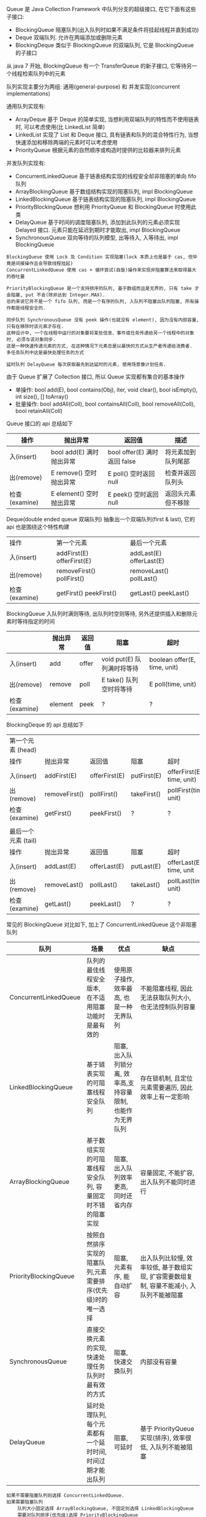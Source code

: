 
Queue 是 Java Collection Framework 中队列分支的超级接口, 在它下面有这些子接口:
+ BlockingQueue 阻塞队列(出入队列时如果不满足条件将挂起线程并直到成功)
+ Deque 双端队列. 允许在两端添加或删除元素
+ BlockingDeque 类似于 BlockingQueue 的双端队列, 它是 BlockingQueue 的子接口
从 java 7 开始, BlockingQueue 有一个 TransferQueue 的新子接口, 它等待另一个线程检索队列中的元素

队列实现主要分为两组: 通用(general-purpose) 和 并发实现(concurrent implementations)

通用队列实现有:
+ ArrayDeque 基于 Deque 的简单实现, 当想利用双端队列的特性而不使用链表时, 可以考虑使用(比 LinkedList 简单)
+ LinkedList 实现了 List 和 Deque 接口, 具有链表和队列的混合特性行为, 当想快速添加和移除两端的元素时可以考虑使用
+ PriorityQueue 根据元素的自然顺序或构造时提供的比较器来排列元素

并发队列实现有:
+ ConcurrentLinkedQueue 基于链表结构实现的线程安全却非阻塞的单向 fifo 队列
+ ArrayBlockingQueue 基于数组结构实现的阻塞队列, impl BlockingQueue
+ LinkedBlockingQueue 基于链表结构实现的阻塞队列, impl BlockingQueue
+ PriorityBlockingQueue 想利用 PriorityQueue 和 BlockingQueue 时使用此类
+ DelayQueue 基于时间的调度阻塞队列, 添加到此队列的元素必须实现 Delayed 接口. 元素只能在延迟到期时才能取出, impl BlockingQueue
+ SynchronousQueue 双向等待的队列模型, 出等待入, 入等待出, impl BlockingQueue

#+BEGIN_EXAMPLE
BlockingQueue 使用 Lock 及 Condition 实现阻塞(lock 本质上也是基于 cas, 但毕竟是间接操作且会导致线程挂起)
ConcurrentLinkedQueue 使用 cas + 循环尝试(自旋)操作来实现非阻塞算法来取得最大的吞吐量

PriorityBlockingQueue 是一个支持排序的队列, 基于数组而且是无界的, 只有 take 才会阻塞, put 不会(除非达到 Integer.MAX).
总的来说它并不是一个 fifo 队列, 而是一个有序的队列, 入队列不阻塞出队列阻塞, 所有操作都是线程安全的.

同步队列 SynchronousQueue 没有 peek 操作(也就没有 element), 因为没有内部容量, 只有在移除时该元素才存在.
这种设计中, 一个在线程中运行的对象要将某些信息、事件或任务传递给另一个线程中的对象时, 必须与该对象同步. 
这是一种快速传递元素的方式, 在这种情况下元素总是以最快的方式从生产者传递给消费者. 多任务队列中这是最快处理任务的方式

延时队列 DelayQueue 每次获取最先到达延时的元素, 使用场景像计划任务.
#+END_EXAMPLE


由于 Queue 扩展了 Collection 接口, 所以 Queue 实现都有集合的基本操作
+ 单操作: bool add(E), bool contains(Obj), iter, void clear(), bool isEmpty(), int size(), [] toArray()
+ 批量操作: bool addAll(Coll), bool containsAll(Coll), bool removeAll(Coll), bool retainAll(Coll)

Queue 接口的 api 总结如下
| 操作          | 抛出异常                 | 返回值                       | 描述               |
|---------------+--------------------------+------------------------------+--------------------|
| 入(insert)    | bool add(E) 满时抛出异常 | bool offer(E) 满时返回 false | 将元素加到队列尾部 |
| 出(remove)    | E remove()  空时抛出异常 | E poll()      空时返回 null  | 检查并返回队列头   |
| 检查(examine) | E element() 空时抛出异常 | E peek()      空时返回 null  | 返回头元素但不移除 |

Deque(double ended queue 双端队列) 抽象出一个双端队列(first & last), 它的 api 也是围绕这个特性构建
| 操作          | 第一个元素                   | 最后一个元素               |
| 入(insert)    | addFirst(E)    offerFirst(E) | addLast(E)    offerLast(E) |
| 出(remove)    | removeFirst()  pollFirst()   | removeLast()  pollLast()   |
| 检查(examine) | getFirst()     peekFirst()   | getLast()     peekLast()   |

BlockingQueue 入队列时满则等待, 出队列时空则等待, 另外还提供插入和删除元素时等待指定的时间
|               | 抛出异常 | 返回值 | 阻塞                       | 超时                         |
|---------------+----------+--------+----------------------------+------------------------------|
| 入(insert)    | add      | offer  | void put(E) 队列满时将等待 | boolean offer(E, time, unit) |
| 出(remove)    | remove   | poll   | E take()    队列空时将等待 | E poll(time, unit)           |
| 检查(examine) | element  | peek   | ?                          | ?                            |

BlockingDeque 的 api 总结如下
| 第一个元素   (head) |               |               |             |                           |
| 操作                | 抛出异常      | 返回值        | 阻塞        | 超时                      |
| 入(insert)          | addFirst(E)   | offerFirst(E) | putFirst(E) | offerFirst(E, time, unit) |
| 出(remove)          | removeFirst() | pollFirst()   | takeFirst() | pollFirst(time, unit)     |
| 检查(examine)       | getFirst()    | peekFirst()   | ?           | ?                         |
|                     |               |               |             |                           |
| 最后一个元素 (tail) |               |               |             |                           |
| 操作                | 抛出异常      | 返回值        | 阻塞        | 超时                      |
| 入(insert)          | addLast(E)    | offerLast(E)  | putLast(E)  | offerLast(E, time, unit   |
| 出(remove)          | removeLast()  | pollLast()    | takeLast()  | pollLast(time, unit)      |
| 检查(examine)       | getLast()     | peekLast()    | ?           | ?                         |


常见的 BlockingQueue 对比如下, 加上了 ConcurrentLinkedQueue 这个非阻塞队列
| 队列                  | 场景                                                        | 优点                                                        | 缺点                                                                                     |
|-----------------------+-------------------------------------------------------------+-------------------------------------------------------------+------------------------------------------------------------------------------------------|
| ConcurrentLinkedQueue | 队列的最佳线程安全版本, 在不适用阻塞功能时是最有效的        | 使用原子操作, 效率最高, 也是一种无界队列                    | 不能阻塞线程, 因此无法获取队列大小,也无法控制队列容量                                    |
| LinkedBlockingQueue   | 基于链表实现的可阻塞线程安全队列                            | 阻塞, 出入队列锁分离, 效率高,支持容量限制, 也能作为无界队列 | 存在锁机制, 且定位元素需要遍历, 因此效率上有一定影响                                     |
| ArrayBlockingQueue    | 基于数组实现的可阻塞线程安全队列, 容量固定时不错的阻塞实现  | 阻塞, 出入队列效率更高, 同时还省内存                        | 容量固定, 不能扩容, 出入队列不能同时进行                                                 |
| PriorityBlockingQueue | 按照自然排序实现的阻塞队列,元素需要排序(优先级)时的唯一选择 | 阻塞, 元素有序, 能自动扩容                                  | 出入队列比较慢, 效率较低, 基于数组实现, 扩容需要数组复制, 容量不能减小, 入队列不能被阻塞 |
| SynchronousQueue      | 直接交换元素的实现, 快速处理任务队列时最有效的方式          | 阻塞, 快速交换队列                                          | 内部没有容量                                                                             |
| DelayQueue            | 延时处理队列, 每个元素都有一个延时时间, 时间过期才能出队列  | 阻塞, 可延时                                                | 基于 PriorityQueue 实现(排序), 效率很低, 入队列不能被阻塞                                |

#+BEGIN_EXAMPLE
如果不需要阻塞队列则选择 ConcurrentLinkedQueue.
如果需要阻塞队列
    队列大小固定选择 ArrayBlockingQueue, 不固定则选择 LinkedBlockingQueue
    需要对队列排序(优先级)选择 PriorityBlockingQueue
    需要一个快速交换的队列选择 SynchronousQueue
    需要对队列中的元素进行延时操作选择 DelayQueue
#+END_EXAMPLE



*** 线程池

合理使用线程池能带来 3 个很明显的好处:
1. 降低资源消耗: 通过重用已创建的线程来降低线程创建和销毁的消耗
1. 提高响应速度: 任务到达时不需要等待就可以立即执行
1. 提高线程的可管理性: 线程池可以统一管理、分配、调优和监控

任务的执行策略包括 4W3H 部分:
+ 任务在什么(What)线程中执行
+ 任务以什么(What)顺序执行(FIFO/LIFO/优先级等)
+ 同时有多少个(How Many)任务在并发执行
+ 允许有多少个(How Many)任务进入执行队列
+ 系统过载时放弃哪个(Which)任务, 怎么(How)通知应用程序这个动作
+ 任务执行的开始、结束应该什么什么(What)处理

线程池的基本策略大致是下面这些
1. 可以供使用者调用的启动线程类是 Thread. 像 Runnable/Timer/TimerTask  都是信赖 Thread 来启动的, 在线程池里也同样
1. Runnable 执行完毕后是不能拿到执行结果的, 新定义了一个 Callable 接口来处理执行结果
1. 为了异步阻塞获取结果, Future 可以帮忙调用线程获取执行结果
1. Executor 解决了向线程池提交任务的入口问题, ScheduledExecutorService 解决了进行重复调用任务的问题
1. CompletionService 解决了如何按照执行完毕的顺序获取结果的问题
1. 线程数量通常是有限的而且不宜过多, 因此合适的任务队列就必不可少了, BlockingQueue 的容量可以解决此问题
1. 固定任务容量意味着容量满后需要一定的策略来处理过多的任务, RejectedExecutionHandler 用来解决此问题
1. 一定时间内阻塞意味着有超时, TimeoutException 就为了描述此现象
1. 上述问题意味着配置一个合适的线程池是很复杂的, 因此 Executors 默认的一些线程池配置可以减少这个操作

要配置一个线程池是比较复杂的, Executors 提供了一些静态工厂, 生成一些常用的线程池
+ newSingleThreadExecutor 创建一个单线程的线程池. 串行执行所有任务. 这个唯一的线程因为异常结束线程池会生成一个新线程来替代
+ newFixedThreadPool 创建固定大小的线程池. 每提交一个任务就创建一个线程, 直到达到最大, 一旦达到就会保持不变, 如果某个线程因为异常结束线程池将会补充一个新线程
+ newCachedThreadPool 创建一个可缓存的线程池. 线程池大小超出任务数就会回收部分空闲(60 秒不执行任务)线程. 任务数增加时线程池会智能添加线程来处理任务, 线程池大小无限制
+ newScheduledThreadPool 创建一个大小无限的线程池. 支持定时及周期性执行任务的需求
+ newSingleThreadScheduleExecutor 创建一个单线程的线程池, 支持定时及周期性执行任务的需求

线程池的基本原理和执行方法
1. 有运行、关闭、停止、结束四种状态, 结束后就会释放所有资源
1. 平缓关闭线程池使用 shutdown()
1. 立即关闭线程池使用 shutdownNow(), 同时得到未执行的任务列表
1. 检测线程池是否正处于关闭中使用 isShutdown()
1. 检测线程池是否已经关闭使用 isTerminated()
1. 定时或者永久等待线程池关闭结束使用 awaitTermination()

各参数说明
+ corePoolSize 核心数大小
+ maxmumPoolSize 最大容量大小
+ keepAliveTime 空闲时线程存活的时间
+ ThreadFactory 生成线程的线程工厂
+ blockingQueue 任务队列
+ rejectedExecutionHandler 拒绝策略

RejectedExecutionHandler 提供了四种方式来处理任务拒绝策略
1. 不用线程池中的线程执行: CallerRunsPolicy
1. 抛出异常: AbortPolicy
1. 丢弃要加入到队列的任务: DiscardPolicy
1. 丢弃队列中旧的任务: DiscardOldestPolicy

其工作原理如下
+ 调用 execute 添加任务时, 线程池将如下操作
  1. 如果正在运行的线程数量小于 corePoolSize, 则马上创建线程运行此任务
  1. 如果大于或等于 corePoolSize 则将任务放入队列
  1. 如果队列满了, 且正在运行的线程数量小于 maximumPoolSize 则还是创建线程运行此任务
  1. 如果队列满了, 且正在运行的线程数量大于或等于 maximumPoolSize 则执行拒绝策略
+ 当线程执行完之后会从队列中取下一任务来执行
+ 当线程已经空闲了 keepAliveTime 时, 线程池判断如果当前运行的线程数大于 corePoolSize 则停掉此线程, 最终会收缩到 corePoolSize 的大小说明

实例说明
#+BEGIN_EXAMPLE
假设 corePoolSize 是 2, maximumPoolSize 是 6, 队列大小是 4, 当加入 15 个线程时, 执行顺序类似于这样:
执行 1、2 线程, 线程 3 ~ 6 放入队列, 7 ~ 10 会被马上执行(因为队列满了), 假定此时每个线程都还没有执行完.
此时 core 达到了, max 也到达了, 队列也满了而后 11 ~ 15 将会执行拒绝策略. 最终会执行的线程是: 1、2、7、8、9、10、3、4、5、6

上面的过程主要针对指定大小的 BlockingQueue 来说, 如果使用的是无界队列(比如默认的 LinkedBlockingQueue)不会存在上述问题
#+END_EXAMPLE

ScheduleExecutorService 基于 ExecutorService 的两个方式不同点(下面 cost 为执行时间)
1. scheduleAtFixedRate(R, init, per, TU) 加入后 init 开始执行, 而后每过 max(cost, per) 执行一次
1. scheduleWithFixedDelay(R, init, delay, TU) 加入后 init 开始执行, 而后每过 (delay + cost) 再执行一次

